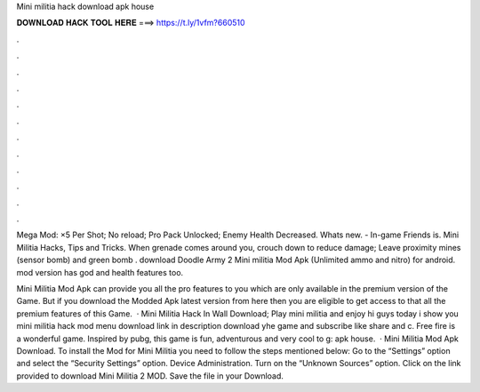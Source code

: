 Mini militia hack download apk house



𝐃𝐎𝐖𝐍𝐋𝐎𝐀𝐃 𝐇𝐀𝐂𝐊 𝐓𝐎𝐎𝐋 𝐇𝐄𝐑𝐄 ===> https://t.ly/1vfm?660510



.



.



.



.



.



.



.



.



.



.



.



.

Mega Mod: ×5 Per Shot; No reload; Pro Pack Unlocked; Enemy Health Decreased. Whats new. - In-game Friends is. Mini Militia Hacks, Tips and Tricks. When grenade comes around you, crouch down to reduce damage; Leave proximity mines (sensor bomb) and green bomb . download Doodle Army 2 Mini militia Mod Apk (Unlimited ammo and nitro) for android. mod version has god and health features too.

Mini Militia Mod Apk can provide you all the pro features to you which are only available in the premium version of the Game. But if you download the Modded Apk latest version from here then you are eligible to get access to that all the premium features of this Game.  · Mini Militia Hack In Wall Download; Play mini militia and enjoy hi guys today i show you mini militia hack mod menu download link in description download yhe game and subscribe like share and c. Free fire is a wonderful game. Inspired by pubg, this game is fun, adventurous and very cool to g: apk house.  · Mini Militia Mod Apk Download. To install the Mod for Mini Militia you need to follow the steps mentioned below: Go to the “Settings” option and select the “Security Settings” option. Device Administration. Turn on the “Unknown Sources” option. Click on the link provided to download Mini Militia 2 MOD. Save the file in your Download.
